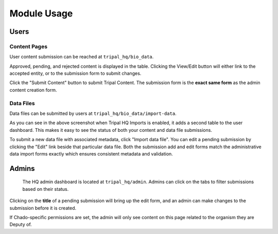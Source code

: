 =============
Module Usage
=============

Users
=======

Content Pages
---------------

User content submission can be reached at ``tripal_hq/bio_data``.


.. image:: /_static/img/user_dash.png

Approved, pending, and rejected content is displayed in the table.  Clicking the View/Edit button will either link to the accepted entity, or to the submission form to submit changes.

Click the "Submit Content" button to submit Tripal Content.  The submission form is the **exact same form** as the admin content creation form.

Data Files
------------

Data files can be submitted by users at ``tripal_hq/bio_data/import-data``.

.. image:: /_static/img/imports_userdash.png

As you can see in the above screenshot when Tripal HQ Imports is enabled, it adds a second table to the user dashboard. This makes it easy to see the status of both your content and data file submissions.

To submit a new data file with associated metadata, click "Import data file". You can edit a pending submission by clicking the "Edit" link beside that particular data file. Both the submission add and edit forms match the administrative data import forms exactly which ensures consistent metadata and validation.

Admins
=======

 The HQ admin dashboard is located at ``tripal_hq/admin``.  Admins can click on the tabs to filter submissions based on their status.


.. image:: /_static/img/admin_dash.png


Clicking on the **title** of a pending submission will bring up the edit form, and an admin can make changes to the submission before it is created.

If Chado-specific permissions are set, the admin will only see content on this page related to the organism they are Deputy of.
